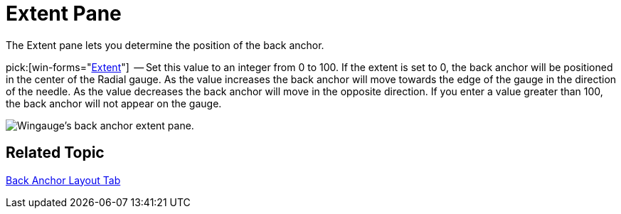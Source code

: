﻿////

|metadata|
{
    "name": "wingauge-back-anchor-extent-pane",
    "controlName": ["WinGauge"],
    "tags": ["Charting"],
    "guid": "{2E7ED74F-ECE5-48CC-84FF-C9703E896D9C}",  
    "buildFlags": [],
    "createdOn": "0001-01-01T00:00:00Z"
}
|metadata|
////

= Extent Pane

The Extent pane lets you determine the position of the back anchor.

pick:[win-forms="link:{ApiPlatform}win.ultrawingauge{ApiVersion}~infragistics.ultragauge.resources.radialgaugeneedleanchor~extent.html[Extent]"]  -- Set this value to an integer from 0 to 100. If the extent is set to 0, the back anchor will be positioned in the center of the Radial gauge. As the value increases the back anchor will move towards the edge of the gauge in the direction of the needle. As the value decreases the back anchor will move in the opposite direction. If you enter a value greater than 100, the back anchor will not appear on the gauge.

image::images/Extent_Pane_01.png[Wingauge's back anchor extent pane.]

== Related Topic

link:wingauge-back-anchor-layout-tab.html[Back Anchor Layout Tab]